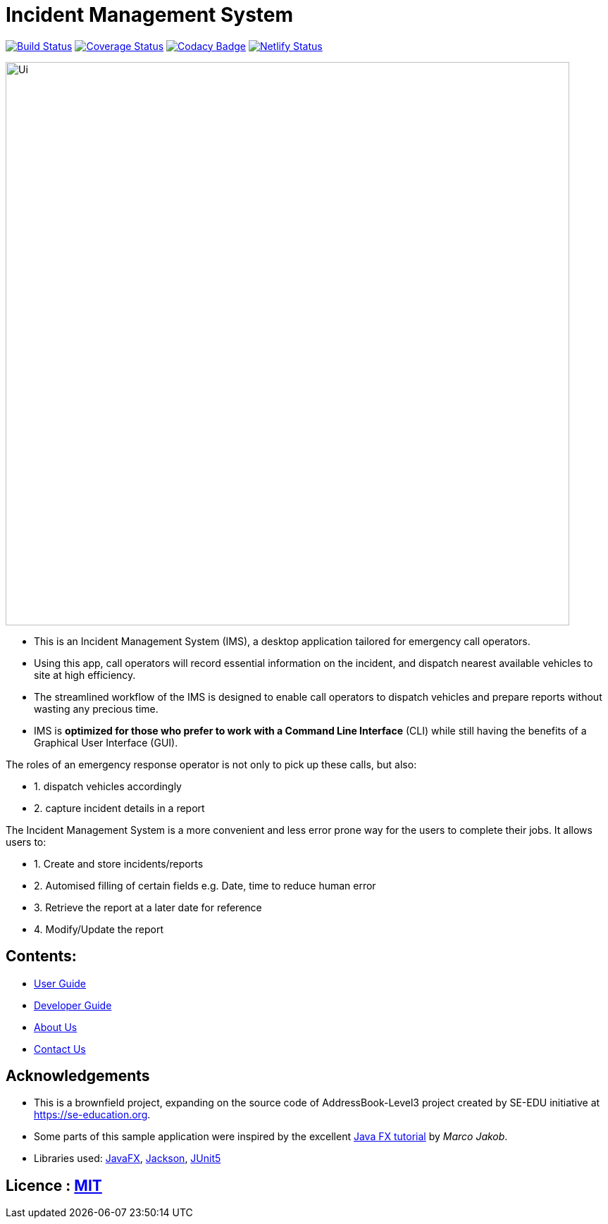 = Incident Management System
ifdef::env-github,env-browser[:relfileprefix: docs/]

https://travis-ci.org/AY1920S1-CS2103-T11-1/main[image:https://travis-ci.org/AY1920S1-CS2103-T11-1/main.svg?branch=master[Build Status]]
https://coveralls.io/github/AY1920S1-CS2103-T11-1/main?branch=master[image:https://coveralls.io/repos/github/AY1920S1-CS2103-T11-1/main/badge.svg?branch=master[Coverage Status]]
https://codacy.com/manual/madanalogy/main?utm_source=github.com&utm_medium=referral&utm_content=AY1920S1-CS2103-T11-1/main&utm_campaign=Badge_Grade[image:https://api.codacy.com/project/badge/Grade/ce01660ac3c2476396d4c476921027a5[Codacy Badge]]
https://app.netlify.com/sites/whattheduke/deploys[image:https://api.netlify.com/api/v1/badges/3b2b545d-4c96-47b6-8dcb-6f818d9621fb/deploy-status[Netlify Status]]

ifdef::env-github[]
image::docs/images/Ui.png[width="800"]
endif::[]

ifndef::env-github[]
image::images/Ui.png[width="800"]
endif::[]


* This is an Incident Management System (IMS), a desktop application tailored for emergency call operators.
* Using this app, call operators will record essential information on the incident, and dispatch nearest available vehicles to site at high efficiency.
* The streamlined workflow of the IMS is designed to enable call operators to dispatch vehicles and prepare reports without wasting any precious time.
* IMS is *optimized for those who prefer to work with a Command Line Interface* (CLI) while still having the benefits of a Graphical User Interface (GUI).

The roles of an emergency response operator is not only to pick up these calls, but also:

* 1. dispatch vehicles accordingly
* 2. capture incident details in a report

The Incident Management System is a more convenient and less error prone way for the users to complete their jobs.
It allows users to:

* 1. Create and store incidents/reports
* 2. Automised filling of certain fields e.g. Date, time to reduce human error
* 3. Retrieve the report at a later date for reference
* 4. Modify/Update the report

== Contents:

* <<UserGuide#, User Guide>>
* <<DeveloperGuide#, Developer Guide>>
* <<AboutUs#, About Us>>
* <<ContactUs#, Contact Us>>

== Acknowledgements
* This is a brownfield project, expanding on the source code of AddressBook-Level3 project created by SE-EDU initiative at https://se-education.org.
* Some parts of this sample application were inspired by the excellent http://code.makery.ch/library/javafx-8-tutorial/[Java FX tutorial] by
_Marco Jakob_.
* Libraries used: https://openjfx.io/[JavaFX], https://github.com/FasterXML/jackson[Jackson], https://github.com/junit-team/junit5[JUnit5]

== Licence : link:LICENSE[MIT]
